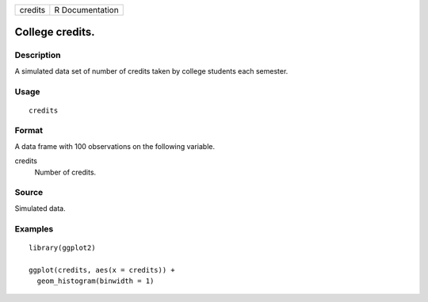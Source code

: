 ======= ===============
credits R Documentation
======= ===============

College credits.
----------------

Description
~~~~~~~~~~~

A simulated data set of number of credits taken by college students each
semester.

Usage
~~~~~

::

   credits

Format
~~~~~~

A data frame with 100 observations on the following variable.

credits
   Number of credits.

Source
~~~~~~

Simulated data.

Examples
~~~~~~~~

::


   library(ggplot2)

   ggplot(credits, aes(x = credits)) +
     geom_histogram(binwidth = 1)


